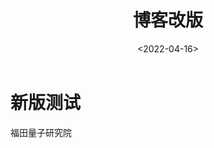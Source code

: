 #+TITLE: 博客改版
#+DATE: <2022-04-16>
#+CATEGORIES: 想说
#+TAGS: hexo
#+HTML: <!-- toc -->
#+HTML: <!-- more -->

* 新版测试

福田量子研究院
